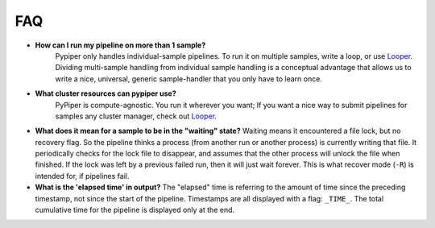 
FAQ
=========================

-   **How can I run my pipeline on more than 1 sample?**
	Pypiper only handles individual-sample pipelines. To run it on multiple samples, write a loop, or use `Looper <http://looper.readthedocs.io/>`_. Dividing multi-sample handling from individual sample handling is a conceptual advantage that allows us to write a nice, universal, generic sample-handler that you only have to learn once.

-   **What cluster resources can pypiper use?** 
	PyPiper is compute-agnostic. You run it wherever you want; If you want a nice way to submit pipelines for samples any cluster manager, check out `Looper <http://looper.readthedocs.io/>`_.

-	**What does it mean for a sample to be in the "waiting" state?**
	Waiting means it encountered a file lock, but no recovery flag. So the pipeline thinks a process (from another run or another process) is currently writing that file. It periodically checks for the lock file to disappear, and assumes that the other process will unlock the file when finished. If the lock was left by a previous failed run, then it will just wait forever. This is what recover mode (``-R``) is intended for, if pipelines fail.

-	**What is the 'elapsed time' in output?**
	The "elapsed" time is referring to the amount of time since the preceding timestamp, not since the start of the pipeline. Timestamps are all displayed with a flag: ``_TIME_``. The total cumulative time for the pipeline is displayed only at the end.
